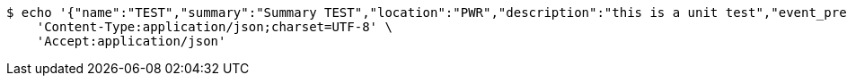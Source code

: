 [source,bash]
----
$ echo '{"name":"TEST","summary":"Summary TEST","location":"PWR","description":"this is a unit test","event_preset_detail":{"event_preset":{"id_event_preset":null,"name":"Test 1","break_into_smaller_events":false,"min_length_of_single_event":null,"max_length_of_single_event":null,"shared_presets":[]},"guests":[{"id_event_guest":null,"entity_EventPreset":null,"email":"test@gmail.com","obligatory":true},{"id_event_guest":null,"entity_EventPreset":null,"email":"test2@gmail.com","obligatory":true},{"id_event_guest":null,"entity_EventPreset":null,"email":"test3@gmail.com","obligatory":true}],"preset_availability":[{"id_preset_availability":null,"entity_EventPreset":null,"day":"THURSDAY","start_available_time":null,"end_available_time":null,"day_off":false},{"id_preset_availability":null,"entity_EventPreset":null,"day":"MONDAY","start_available_time":null,"end_available_time":null,"day_off":true},{"id_preset_availability":null,"entity_EventPreset":null,"day":"SATURDAY","start_available_time":null,"end_available_time":null,"day_off":true}]},"owner_email":"owner@email.com","start_date":"2022-01-10 12:00:00","end_date":"2022-02-10 12:00:00","duration":60}' | http POST 'http://localhost:8080/plan-it/calendar/events' \
    'Content-Type:application/json;charset=UTF-8' \
    'Accept:application/json'
----